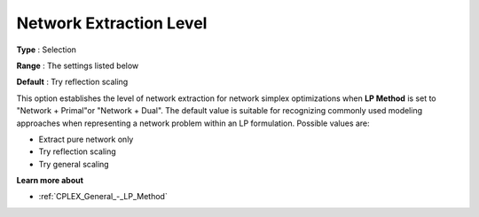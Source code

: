 .. _CPLEX_-_Network_Extraction_L:


Network Extraction Level
========================



**Type** :	Selection	

**Range** :	The settings listed below	

**Default** :	Try reflection scaling	



This option establishes the level of network extraction for network simplex optimizations when **LP Method**  is set to "Network + Primal"or "Network + Dual". The default value is suitable for recognizing commonly used modeling approaches when representing a network problem within an LP formulation. Possible values are:



*	Extract pure network only
*	Try reflection scaling
*	Try general scaling




**Learn more about** 

*	:ref:`CPLEX_General_-_LP_Method` 



